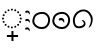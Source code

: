 SplineFontDB: 3.2
FontName: UnicodiaKawiPatch
FullName: UnicodiaKawiPatch
FamilyName: UnicodiaKawiPatch
Weight: Book
Copyright: (c) 2019 Arif Budiarto
Version: 1.0
ItalicAngle: 0
UnderlinePosition: -292
UnderlineWidth: 150
Ascent: 1638
Descent: 410
InvalidEm: 0
sfntRevision: 0x0001199a
LayerCount: 2
Layer: 0 1 "+BBcEMAQ0BD0EOAQ5 +BD8EOwQwBD0A" 1
Layer: 1 1 "+BB8ENQRABDUENAQ9BDgEOQAA +BD8EOwQwBD0A" 0
XUID: [1021 59 1751208496 19509]
StyleMap: 0x0040
FSType: 8
OS2Version: 5
OS2_WeightWidthSlopeOnly: 1
OS2_UseTypoMetrics: 1
CreationTime: 1570023540
ModificationTime: 1664998855
PfmFamily: 17
TTFWeight: 400
TTFWidth: 5
LineGap: -400
VLineGap: 0
Panose: 2 0 5 0 0 0 0 0 0 0
OS2TypoAscent: 2118
OS2TypoAOffset: 0
OS2TypoDescent: -1556
OS2TypoDOffset: 0
OS2TypoLinegap: -400
OS2WinAscent: 2118
OS2WinAOffset: 0
OS2WinDescent: 1556
OS2WinDOffset: 0
HheadAscent: 2118
HheadAOffset: 0
HheadDescent: -1556
HheadDOffset: 0
OS2SubXSize: 1434
OS2SubYSize: 1331
OS2SubXOff: 0
OS2SubYOff: 283
OS2SupXSize: 1434
OS2SupYSize: 1331
OS2SupXOff: 0
OS2SupYOff: 977
OS2StrikeYSize: 102
OS2StrikeYPos: 530
OS2CapHeight: 1111
OS2XHeight: 841
OS2Vendor: 'HL  '
OS2CodePages: 00000001.00000000
OS2UnicodeRanges: 88000003.00000000.00000000.00000000
MarkAttachClasses: 1
DEI: 91125
ShortTable: maxp 16
  0
  0
  0
  0
  0
  0
  0
  2
  1
  2
  22
  0
  256
  0
  0
  0
EndShort
TtTable: prep
PUSHW_1
 511
SCANCTRL
PUSHB_1
 1
SCANTYPE
SVTCA[y-axis]
MPPEM
PUSHB_1
 8
LT
IF
PUSHB_2
 1
 1
INSTCTRL
EIF
PUSHB_2
 70
 6
CALL
IF
POP
PUSHB_1
 16
EIF
MPPEM
PUSHB_1
 20
GT
IF
POP
PUSHB_1
 128
EIF
SCVTCI
PUSHB_1
 6
CALL
NOT
IF
EIF
PUSHB_1
 20
CALL
EndTTInstrs
TtTable: fpgm
PUSHB_1
 0
FDEF
PUSHB_1
 0
SZP0
MPPEM
PUSHB_1
 42
LT
IF
PUSHB_1
 74
SROUND
EIF
PUSHB_1
 0
SWAP
MIAP[rnd]
RTG
PUSHB_1
 6
CALL
IF
RTDG
EIF
MPPEM
PUSHB_1
 42
LT
IF
RDTG
EIF
DUP
MDRP[rp0,rnd,grey]
PUSHB_1
 1
SZP0
MDAP[no-rnd]
RTG
ENDF
PUSHB_1
 1
FDEF
DUP
MDRP[rp0,min,white]
PUSHB_1
 12
CALL
ENDF
PUSHB_1
 2
FDEF
MPPEM
GT
IF
RCVT
SWAP
EIF
POP
ENDF
PUSHB_1
 3
FDEF
ROUND[Black]
RTG
DUP
PUSHB_1
 64
LT
IF
POP
PUSHB_1
 64
EIF
ENDF
PUSHB_1
 4
FDEF
PUSHB_1
 6
CALL
IF
POP
SWAP
POP
ROFF
IF
MDRP[rp0,min,rnd,black]
ELSE
MDRP[min,rnd,black]
EIF
ELSE
MPPEM
GT
IF
IF
MIRP[rp0,min,rnd,black]
ELSE
MIRP[min,rnd,black]
EIF
ELSE
SWAP
POP
PUSHB_1
 5
CALL
IF
PUSHB_1
 70
SROUND
EIF
IF
MDRP[rp0,min,rnd,black]
ELSE
MDRP[min,rnd,black]
EIF
EIF
EIF
RTG
ENDF
PUSHB_1
 5
FDEF
GFV
NOT
AND
ENDF
PUSHB_1
 6
FDEF
PUSHB_2
 34
 1
GETINFO
LT
IF
PUSHB_1
 32
GETINFO
NOT
NOT
ELSE
PUSHB_1
 0
EIF
ENDF
PUSHB_1
 7
FDEF
PUSHB_2
 36
 1
GETINFO
LT
IF
PUSHB_1
 64
GETINFO
NOT
NOT
ELSE
PUSHB_1
 0
EIF
ENDF
PUSHB_1
 8
FDEF
SRP2
SRP1
DUP
IP
MDAP[rnd]
ENDF
PUSHB_1
 9
FDEF
DUP
RDTG
PUSHB_1
 6
CALL
IF
MDRP[rnd,grey]
ELSE
MDRP[min,rnd,black]
EIF
DUP
PUSHB_1
 3
CINDEX
MD[grid]
SWAP
DUP
PUSHB_1
 4
MINDEX
MD[orig]
PUSHB_1
 0
LT
IF
ROLL
NEG
ROLL
SUB
DUP
PUSHB_1
 0
LT
IF
SHPIX
ELSE
POP
POP
EIF
ELSE
ROLL
ROLL
SUB
DUP
PUSHB_1
 0
GT
IF
SHPIX
ELSE
POP
POP
EIF
EIF
RTG
ENDF
PUSHB_1
 10
FDEF
PUSHB_1
 6
CALL
IF
POP
SRP0
ELSE
SRP0
POP
EIF
ENDF
PUSHB_1
 11
FDEF
DUP
MDRP[rp0,white]
PUSHB_1
 12
CALL
ENDF
PUSHB_1
 12
FDEF
DUP
MDAP[rnd]
PUSHB_1
 7
CALL
NOT
IF
DUP
DUP
GC[orig]
SWAP
GC[cur]
SUB
ROUND[White]
DUP
IF
DUP
ABS
DIV
SHPIX
ELSE
POP
POP
EIF
ELSE
POP
EIF
ENDF
PUSHB_1
 13
FDEF
SRP2
SRP1
DUP
DUP
IP
MDAP[rnd]
DUP
ROLL
DUP
GC[orig]
ROLL
GC[cur]
SUB
SWAP
ROLL
DUP
ROLL
SWAP
MD[orig]
PUSHB_1
 0
LT
IF
SWAP
PUSHB_1
 0
GT
IF
PUSHB_1
 64
SHPIX
ELSE
POP
EIF
ELSE
SWAP
PUSHB_1
 0
LT
IF
PUSHB_1
 64
NEG
SHPIX
ELSE
POP
EIF
EIF
ENDF
PUSHB_1
 14
FDEF
PUSHB_1
 6
CALL
IF
RTDG
MDRP[rp0,rnd,white]
RTG
POP
POP
ELSE
DUP
MDRP[rp0,rnd,white]
ROLL
MPPEM
GT
IF
DUP
ROLL
SWAP
MD[grid]
DUP
PUSHB_1
 0
NEQ
IF
SHPIX
ELSE
POP
POP
EIF
ELSE
POP
POP
EIF
EIF
ENDF
PUSHB_1
 15
FDEF
SWAP
DUP
MDRP[rp0,rnd,white]
DUP
MDAP[rnd]
PUSHB_1
 7
CALL
NOT
IF
SWAP
DUP
IF
MPPEM
GTEQ
ELSE
POP
PUSHB_1
 1
EIF
IF
ROLL
PUSHB_1
 4
MINDEX
MD[grid]
SWAP
ROLL
SWAP
DUP
ROLL
MD[grid]
ROLL
SWAP
SUB
SHPIX
ELSE
POP
POP
POP
POP
EIF
ELSE
POP
POP
POP
POP
POP
EIF
ENDF
PUSHB_1
 16
FDEF
DUP
MDRP[rp0,min,white]
PUSHB_1
 18
CALL
ENDF
PUSHB_1
 17
FDEF
DUP
MDRP[rp0,white]
PUSHB_1
 18
CALL
ENDF
PUSHB_1
 18
FDEF
DUP
MDAP[rnd]
PUSHB_1
 7
CALL
NOT
IF
DUP
DUP
GC[orig]
SWAP
GC[cur]
SUB
ROUND[White]
ROLL
DUP
GC[orig]
SWAP
GC[cur]
SWAP
SUB
ROUND[White]
ADD
DUP
IF
DUP
ABS
DIV
SHPIX
ELSE
POP
POP
EIF
ELSE
POP
POP
EIF
ENDF
PUSHB_1
 19
FDEF
DUP
ROLL
DUP
ROLL
SDPVTL[orthog]
DUP
PUSHB_1
 3
CINDEX
MD[orig]
ABS
SWAP
ROLL
SPVTL[orthog]
PUSHB_1
 32
LT
IF
ALIGNRP
ELSE
MDRP[grey]
EIF
ENDF
PUSHB_1
 20
FDEF
PUSHB_4
 0
 64
 1
 64
WS
WS
SVTCA[x-axis]
MPPEM
PUSHW_1
 4096
MUL
SVTCA[y-axis]
MPPEM
PUSHW_1
 4096
MUL
DUP
ROLL
DUP
ROLL
NEQ
IF
DUP
ROLL
DUP
ROLL
GT
IF
SWAP
DIV
DUP
PUSHB_1
 0
SWAP
WS
ELSE
DIV
DUP
PUSHB_1
 1
SWAP
WS
EIF
DUP
PUSHB_1
 64
GT
IF
PUSHB_3
 0
 32
 0
RS
MUL
WS
PUSHB_3
 1
 32
 1
RS
MUL
WS
PUSHB_1
 32
MUL
PUSHB_1
 25
NEG
JMPR
POP
EIF
ELSE
POP
POP
EIF
ENDF
PUSHB_1
 21
FDEF
PUSHB_1
 1
RS
MUL
SWAP
PUSHB_1
 0
RS
MUL
SWAP
ENDF
EndTTInstrs
ShortTable: cvt  1
  0
EndShort
LangName: 1033 "+AKkA 2019 Arif Budiarto" "" "Regular" "" "" "Version 1.10;January 14, 2021;Arif Budiarto" "" "" "" "Arif Budiarto" "" "" "" "This font is published under the Attribution-NonCommercial-NoDerivatives 4.0 International (CC BY-NC-ND 4.0) license. In which you are free to:+AA0ACgANAAoA-Share +IBQA copy and redistribute the material in any medium or format.+AA0ACgAA-The licensor cannot revoke these freedoms as long as you follow the license terms.+AA0ACgANAAoA-Under the following terms:+AA0ACgANAAoA-Attribution +IBQA You must give appropriate credit, provide a link to the license, and indicate if changes were made. You may do so in any reasonable manner, but not in any way that suggests the licensor endorses you or your use.+AA0ACgAA-NonCommercial +IBQA You may not use the material for commercial purposes.+AA0ACgAA-NoDerivatives +IBQA If you remix, transform, or build upon the material, you may not distribute the modified material.+AA0ACgAA-No additional restrictions +IBQA You may not apply legal terms or technological measures that legally restrict others from doing anything the license permits.+AA0ACgANAAoA-----------------------------------------------------------------------------------------------+AA0ACgAA-Font ini dipublikasikan dengan lisensi Attribution-NonCommercial-NoDerivatives 4.0 International (CC BY-NC-ND 4.0). Anda bebas untuk:+AA0ACgANAAoA-Membagikan +IBQA menggandakan dan meredistribusikan materi ini dalam media atau format apapun.+AA0ACgAA-Pihak pemberi lisensi tidak dapat menyangkal kebebasan ini apabila Anda mengikuti syarat lisensi.+AA0ACgANAAoA-Dengan syarat:+AA0ACgANAAoA-Atribusi +IBQA Anda  harus memberi pengakuan kepada pembuat, menyediakan tautan kepada lisensi, dan memberi indikasi perbedaan apabila terdapat perubahan. Anda dapat melakukan ini dengan sikap yang wajar dan tidak berlebihan, namun Anda tidak boleh mengatasnamakan pembuat atas perubahan yang anda buat.+AA0ACgAA-NonKomersial +IBQA Anda tidak boleh menggunakan font ini untuk tujuan komersil+AA0ACgAA-NonDerivatif +IBQA Apabila anda memodifikasi, merubah, atau mereka ulang materi font ini, anda dilarang untuk mendistribusikan materi termodifikasi tersebut.+AA0ACgAA-Tanpa Larangan Tambahan +IBQA Anda tidak boleh menambahkan syarat maupun pengaman teknis yang secara legal menghalangi khalayak umum untuk melakukan apa yang diperbolehkan oleh lisensi ini.+AA0ACgANAAoA-----------------------------------------------------------------------------------------------+AA0ACgAA-For questions regarding use and permission, please contact:+AA0ACgAA-Untuk pertanyaan mengenai penggunaan dan perijinan, silahkan hubungi:+AA0ACgANAAoA-Arif Budiarto (arifbudiarto.1212@gmail.com)" "https://creativecommons.org/licenses/by-nc-nd/4.0/"
GaspTable: 3 8 10 17 5 65535 15 1
Encoding: UnicodeFull
Compacted: 1
UnicodeInterp: none
NameList: AGL For New Fonts
DisplaySize: -48
AntiAlias: 1
FitToEm: 0
WinInfo: 0 27 13
BeginPrivate: 0
EndPrivate
AnchorClass2: "+BBEENQQ3BEsEPARPBD0EPQQ+BDUA--0"""  "+BBEENQQ3BEsEPARPBD0EPQQ+BDUA--1"""  "+BBEENQQ3BEsEPARPBD0EPQQ+BDUA--2"""  "+BBEENQQ3BEsEPARPBD0EPQQ+BDUA--3"""  "+BBEENQQ3BEsEPARPBD0EPQQ+BDUA--4"""  "+BBEENQQ3BEsEPARPBD0EPQQ+BDUA--5""" 
BeginChars: 1114112 6

StartChar: uni25CC
Encoding: 9676 9676 0
Width: 1217
GlyphClass: 2
Flags: MW
AnchorPoint: "+BBEENQQ3BEsEPARPBD0EPQQ+BDUA--1" 643 0 basechar 0
LayerCount: 2
Fore
SplineSet
980 858 m 256,0,1
 980 808 980 808 932 808 c 0,2,3
 880 808 880 808 880 858 c 256,4,5
 880 908 880 908 932 908 c 0,6,7
 980 908 980 908 980 858 c 256,0,1
832 956 m 0,8,9
 832 907 832 907 784 907 c 0,10,11
 732 907 732 907 732 956 c 0,12,13
 732 1007 732 1007 784 1007 c 0,14,15
 832 1007 832 1007 832 956 c 0,8,9
1079 710 m 0,16,17
 1079 659 1079 659 1028 659 c 0,18,19
 979 659 979 659 979 710 c 0,20,21
 979 759 979 759 1030 759 c 0,22,23
 1079 759 1079 759 1079 710 c 0,16,17
1115 536 m 256,24,25
 1115 486 1115 486 1067 486 c 0,26,27
 1015 486 1015 486 1015 536 c 256,28,29
 1015 586 1015 586 1067 586 c 0,30,31
 1115 586 1115 586 1115 536 c 256,24,25
658 993 m 0,32,33
 658 942 658 942 608 942 c 256,34,35
 558 942 558 942 558 993 c 0,36,37
 558 1042 558 1042 608 1042 c 256,38,39
 658 1042 658 1042 658 993 c 0,32,33
485 956 m 0,40,41
 485 907 485 907 434 907 c 0,42,43
 385 907 385 907 385 956 c 0,44,45
 385 1007 385 1007 434 1007 c 0,46,47
 485 1007 485 1007 485 956 c 0,40,41
1079 362 m 0,48,49
 1079 313 1079 313 1028 313 c 0,50,51
 979 313 979 313 979 362 c 0,52,53
 979 413 979 413 1028 413 c 0,54,55
 1079 413 1079 413 1079 362 c 0,48,49
337 858 m 256,56,57
 337 808 337 808 287 808 c 256,58,59
 237 808 237 808 237 855 c 0,60,61
 237 908 237 908 287 908 c 256,62,63
 337 908 337 908 337 858 c 256,56,57
980 212 m 0,64,65
 980 163 980 163 932 163 c 0,66,67
 880 163 880 163 880 212 c 0,68,69
 880 263 880 263 932 263 c 0,70,71
 980 263 980 263 980 212 c 0,64,65
832 114 m 0,72,73
 832 66 832 66 784 66 c 0,74,75
 732 66 732 66 732 114 c 0,76,77
 732 166 732 166 784 166 c 0,78,79
 832 166 832 166 832 114 c 0,72,73
238 710 m 0,80,81
 238 659 238 659 190 659 c 0,82,83
 138 659 138 659 138 710 c 0,84,85
 138 759 138 759 188 759 c 256,86,87
 238 759 238 759 238 710 c 0,80,81
202 536 m 0,88,89
 203 486 203 486 154 486 c 0,90,91
 102 486 102 486 102 536 c 256,92,93
 102 586 102 586 154 586 c 0,94,95
 203 586 203 586 202 536 c 0,88,89
658 81 m 0,96,97
 658 30 658 30 608 30 c 256,98,99
 558 30 558 30 558 81 c 0,100,101
 558 130 558 130 608 130 c 256,102,103
 658 130 658 130 658 81 c 0,96,97
238 362 m 0,104,105
 238 313 238 313 188 313 c 256,106,107
 138 313 138 313 138 362 c 0,108,109
 138 413 138 413 188 413 c 256,110,111
 238 413 238 413 238 362 c 0,104,105
485 118 m 0,112,113
 485 66 485 66 434 66 c 0,114,115
 385 66 385 66 385 114 c 0,116,117
 385 166 385 166 434 166 c 0,118,119
 485 166 485 166 485 118 c 0,112,113
337 212 m 0,120,121
 337 163 337 163 287 163 c 256,122,123
 237 163 237 163 237 212 c 0,124,125
 237 263 237 263 287 263 c 256,126,127
 337 263 337 263 337 212 c 0,120,121
EndSplineSet
EndChar

StartChar: Kawi.3dots
Encoding: 73547 73547 1
Width: 363
Flags: MW
LayerCount: 2
Fore
SplineSet
277 -119 m 1,0,1
 234 -41 234 -41 197 -23.5 c 128,-1,2
 160 -6 160 -6 125 -25 c 0,3,4
 77 -51 77 -51 60.5 1.5 c 128,-1,5
 44 54 44 54 113 76 c 0,6,7
 165 94 165 94 212 73 c 0,8,9
 261 51 261 51 284 -3.5 c 128,-1,10
 307 -58 307 -58 284 -116 c 1,11,-1
 277 -119 l 1,0,1
283 741 m 1,12,13
 240 819 240 819 203 836.5 c 128,-1,14
 166 854 166 854 131 835 c 0,15,16
 83 809 83 809 66.5 861.5 c 128,-1,17
 50 914 50 914 119 936 c 0,18,19
 171 954 171 954 218 933 c 0,20,21
 267 911 267 911 290 856.5 c 128,-1,22
 313 802 313 802 290 744 c 1,23,-1
 283 741 l 1,12,13
283 315 m 1,24,25
 240 393 240 393 203 410.5 c 128,-1,26
 166 428 166 428 131 409 c 0,27,28
 83 383 83 383 66.5 435.5 c 0,29,30
 51 486 51 486 119 510 c 0,31,32
 171 528 171 528 218 507 c 0,33,34
 267 485 267 485 290 430.5 c 128,-1,35
 313 376 313 376 290 318 c 1,36,-1
 283 315 l 1,24,25
EndSplineSet
EndChar

StartChar: Kawi.Circle
Encoding: 73548 73548 2
Width: 1042
Flags: MW
LayerCount: 2
Fore
SplineSet
95 554 m 1,0,1
 67 458.8 67 458.8 67 418 c 0,2,3
 67 296 67 296 134 205.5 c 128,-1,4
 201 115 201 115 307.5 57.5 c 128,-1,5
 414 0 414 0 558 0 c 128,-1,6
 702 0 702 0 794 73 c 0,7,8
 975 216 975 216 975 444 c 1,9,10
 975 444 975 444 974 483 c 1,11,12
 974 612 974 612 890 719 c 0,13,14
 779 860 779 860 619 871 c 0,15,16
 596 873 596 873 535.5 873 c 128,-1,17
 475 873 475 873 383 846 c 128,-1,18
 291 819 291 819 216 758.5 c 128,-1,19
 141 698 141 698 109 604 c 1,20,-1
 95 554 l 1,0,1
874 483 m 2,21,22
 874 483 874 483 874.128102958 421.751841 c 0,23,24
 874.128102958 361.108843036 874.128102958 361.108843036 839.127640838 285.192347733 c 0,25,26
 804 209 804 209 742.5 160 c 128,-1,27
 681 111 681 111 601 105 c 1,28,29
 572 100 572 100 543 100 c 0,30,31
 439 100 439 100 353 146 c 0,32,33
 167 246 167 246 167 417 c 0,34,35
 169 452 169 452 184.5 504.5 c 128,-1,36
 200 557 200 557 205 574 c 0,37,38
 250 702 250 702 414 750 c 0,39,40
 492.944444444 772.555555556 492.944444444 772.555555556 544.138888889 772.555555556 c 128,-1,41
 595.333333333 772.555555556 595.333333333 772.555555556 632.166666667 768.777777778 c 128,-1,42
 669 765 669 765 721.5 734.5 c 128,-1,43
 774 704 774 704 811 657 c 0,44,45
 874 578 874 578 874 483 c 2,21,22
EndSplineSet
EndChar

StartChar: Kawi.Fcircle
Encoding: 73549 73549 3
Width: 1042
Flags: MW
LayerCount: 2
Fore
SplineSet
659.118164062 326.668945312 m 1,0,1
 607.518554688 420.26953125 607.518554688 420.26953125 563.118164062 441.26953125 c 128,-1,2
 518.71875 462.26953125 518.71875 462.26953125 476.71875 439.46875 c 0,3,4
 419.118164062 408.26953125 419.118164062 408.26953125 399.318359375 471.26953125 c 128,-1,5
 379.518554688 534.26953125 379.518554688 534.26953125 462.318359375 560.668945312 c 0,6,7
 524.71875 582.26953125 524.71875 582.26953125 581.118164062 557.069335938 c 0,8,9
 639.91796875 530.668945312 639.91796875 530.668945312 667.518554688 465.26953125 c 128,-1,10
 695.118164062 399.869140625 695.118164062 399.869140625 667.518554688 330.26953125 c 1,11,-1
 659.118164062 326.668945312 l 1,0,1
95 554 m 1,12,13
 67 458.8 67 458.8 67 418 c 0,14,15
 67 296 67 296 134 205.5 c 128,-1,16
 201 115 201 115 307.5 57.5 c 128,-1,17
 414 0 414 0 558 0 c 128,-1,18
 702 0 702 0 794 73 c 0,19,20
 975 216 975 216 975 444 c 1,21,22
 975 444 975 444 974 483 c 1,23,24
 974 612 974 612 890 719 c 0,25,26
 779 860 779 860 619 871 c 0,27,28
 596 873 596 873 535.5 873 c 128,-1,29
 475 873 475 873 383 846 c 128,-1,30
 291 819 291 819 216 758.5 c 128,-1,31
 141 698 141 698 109 604 c 1,32,-1
 95 554 l 1,12,13
874 483 m 2,33,34
 874 483 874 483 874.128102958 421.751841 c 0,35,36
 874.128102958 361.108843036 874.128102958 361.108843036 839.127640838 285.192347733 c 0,37,38
 804 209 804 209 742.5 160 c 128,-1,39
 681 111 681 111 601 105 c 1,40,41
 572 100 572 100 543 100 c 0,42,43
 439 100 439 100 353 146 c 0,44,45
 167 246 167 246 167 417 c 0,46,47
 169 452 169 452 184.5 504.5 c 128,-1,48
 200 557 200 557 205 574 c 0,49,50
 250 702 250 702 414 750 c 0,51,52
 492.944444444 772.555555556 492.944444444 772.555555556 544.138888889 772.555555556 c 128,-1,53
 595.333333333 772.555555556 595.333333333 772.555555556 632.166666667 768.777777778 c 128,-1,54
 669 765 669 765 721.5 734.5 c 128,-1,55
 774 704 774 704 811 657 c 0,56,57
 874 578 874 578 874 483 c 2,33,34
EndSplineSet
EndChar

StartChar: Kawi.Spiral
Encoding: 73550 73550 4
Width: 1214
Flags: MW
LayerCount: 2
Fore
SplineSet
743 259 m 128,-1,1
 743 193 743 193 677.5 129.5 c 128,-1,2
 612 66 612 66 488 45 c 0,3,4
 442.053537285 37.2562141491 442.053537285 37.2562141491 401.541050492 37.2562141491 c 0,5,6
 206.630975143 37.2562141491 206.630975143 37.2562141491 137.5 216.5 c 0,7,8
 94.8562691131 327.067278287 94.8562691131 327.067278287 94.8562691131 434.635150427 c 0,9,10
 94.8562691131 537.694189602 94.8562691131 537.694189602 134 638 c 0,11,12
 192 794 192 794 334 897 c 128,-1,13
 476 1000 476 1000 635 1000 c 0,14,15
 866 1000 866 1000 1000 804 c 0,16,17
 1039 748 1039 748 1070 686 c 0,18,19
 1111.83006536 607.568627451 1111.83006536 607.568627451 1111.83006536 501.250544662 c 0,20,21
 1111.83006536 404.235294118 1111.83006536 404.235294118 1077 284 c 0,22,23
 1048 187 1048 187 993 124 c 0,24,25
 950.743902439 75.5975609756 950.743902439 75.5975609756 918.522456871 75.5975609756 c 0,26,27
 908.804878049 75.5975609756 908.804878049 75.5975609756 900 80 c 1,28,29
 902 84 902 84 915 108 c 0,30,31
 1020.125 297.104166667 1020.125 297.104166667 1020.125 455.911892361 c 0,32,33
 1020.125 559.958333333 1020.125 559.958333333 975 651 c 0,34,35
 918 767 918 767 838 834.5 c 128,-1,36
 758 902 758 902 634 902 c 128,-1,37
 510 902 510 902 393.5 818 c 128,-1,38
 277 734 277 734 223 594 c 0,39,40
 194.270935961 519.517241379 194.270935961 519.517241379 194.270935961 435.835521367 c 0,41,42
 194.270935961 362.226600985 194.270935961 362.226600985 216.5 281.5 c 0,43,44
 256.179176755 137.401937046 256.179176755 137.401937046 407.15927865 137.401937046 c 0,45,46
 436.917675545 137.401937046 436.917675545 137.401937046 471 143 c 0,47,48
 567 159 567 159 622 213 c 0,49,50
 657.588235294 247.941176471 657.588235294 247.941176471 657.588235294 287.069204152 c 0,51,52
 657.588235294 308.411764706 657.588235294 308.411764706 647 331 c 0,53,54
 617 395 617 395 553 429 c 1,55,-1
 558 438 l 1,56,57
 576.640776699 455.475728155 576.640776699 455.475728155 600.03223678 455.475728155 c 0,58,59
 616.796116505 455.475728155 616.796116505 455.475728155 636 446.5 c 0,60,61
 682 425 682 425 712.5 375 c 128,-1,0
 743 325 743 325 743 259 c 128,-1,1
EndSplineSet
EndChar

StartChar: Kawi.Conjoiner
Encoding: 73538 73538 5
Width: 0
Flags: WO
HStem: -392.373 100<-877 -640.627 -540.627 -304.254>
VStem: -640.627 100<-628.745 -392.373 -292.373 -56>
TtInstrs:
SVTCA[y-axis]
PUSHB_1
 5
MDAP[rnd]
PUSHB_1
 0
SHP[rp1]
PUSHB_1
 6
MDRP[min,rnd,black]
PUSHB_1
 10
SHP[rp2]
PUSHB_3
 5
 6
 10
CALL
PUSHB_4
 64
 5
 3
 9
CALL
PUSHB_3
 6
 5
 10
CALL
PUSHB_4
 64
 6
 8
 9
CALL
SVTCA[x-axis]
PUSHB_1
 12
MDAP[rnd]
PUSHB_1
 3
MDRP[rp0,rnd,white]
PUSHB_1
 7
SHP[rp2]
PUSHB_1
 2
MDRP[min,rnd,black]
PUSHB_1
 9
SHP[rp2]
PUSHB_3
 2
 3
 10
CALL
PUSHB_4
 64
 2
 0
 9
CALL
PUSHB_3
 3
 2
 10
CALL
PUSHB_4
 64
 3
 5
 9
CALL
SVTCA[y-axis]
IUP[y]
IUP[x]
EndTTInstrs
LayerCount: 2
Fore
SplineSet
-304.25390625 -392.373046875 m 1,0,-1
 -540.626953125 -392.373046875 l 1,1,-1
 -540.626953125 -628.745117188 l 1,2,-1
 -640.626953125 -628.745117188 l 1,3,-1
 -640.626953125 -392.373046875 l 1,4,-1
 -877 -392.373046875 l 1,5,-1
 -877 -292.373046875 l 1,6,-1
 -640.626953125 -292.373046875 l 1,7,-1
 -640.626953125 -56 l 1,8,-1
 -540.626953125 -56 l 1,9,-1
 -540.626953125 -292.373046875 l 1,10,-1
 -304.25390625 -292.373046875 l 1,11,-1
 -304.25390625 -392.373046875 l 1,0,-1
EndSplineSet
EndChar
EndChars
EndSplineFont
